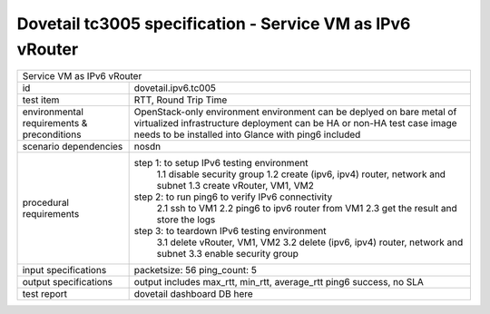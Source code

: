 .. This work is licensed under a Creative Commons Attribution 4.0 International License.
.. http://creativecommons.org/licenses/by/4.0
.. (c) OPNFV and others

==========================================================
Dovetail tc3005 specification - Service VM as IPv6 vRouter
==========================================================

.. table::
   :class: longtable

+--------------------------------------------------------------------------------------------------+
|Service VM as IPv6 vRouter                                                                        |
|                                                                                                  |
+-----------------------+--------------------------------------------------------------------------+
|id                     |dovetail.ipv6.tc005                                                       |
+-----------------------+--------------------------------------------------------------------------+
|test item              |RTT, Round Trip Time                                                      |
+-----------------------+--------------------------------------------------------------------------+
|environmental          | OpenStack-only environment                                               |
|requirements &         | environment can be deplyed on bare metal of virtualized infrastructure   |
|preconditions          | deployment can be HA or non-HA                                           |
|                       | test case image needs to be installed into Glance with ping6 included    |
+-----------------------+--------------------------------------------------------------------------+
|scenario dependencies  | nosdn                                                                    |
+-----------------------+--------------------------------------------------------------------------+
|procedural             |step 1: to setup IPv6 testing environment                                 |
|requirements           |     1.1 disable security group                                           |
|                       |     1.2 create (ipv6, ipv4) router, network and subnet                   |
|                       |     1.3 create vRouter, VM1, VM2                                         |
|                       |step 2: to run ping6 to verify IPv6 connectivity                          |
|                       |     2.1 ssh to VM1                                                       |
|                       |     2.2 ping6 to ipv6 router from VM1                                    |
|                       |     2.3 get the result and store the logs                                |
|                       |step 3: to teardown IPv6 testing environment                              |
|                       |     3.1 delete vRouter, VM1, VM2                                         |
|                       |     3.2 delete (ipv6, ipv4) router, network and subnet                   |
|                       |     3.3 enable security group                                            |
+-----------------------+--------------------------------------------------------------------------+
|input specifications   |packetsize: 56                                                            |
|                       |ping_count: 5                                                             |
|                       |                                                                          |
+-----------------------+--------------------------------------------------------------------------+
|output specifications  |output includes max_rtt, min_rtt, average_rtt                             |
|                       |ping6 success, no SLA                                                     |                                             
|                       |                                                                          |
+-----------------------+--------------------------------------------------------------------------+
|test report            | dovetail dashboard DB here                                               |
+-----------------------+--------------------------------------------------------------------------+

